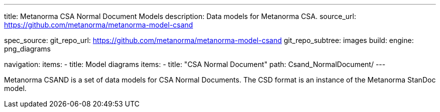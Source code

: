 ---
title: Metanorma CSA Normal Document Models
description: Data models for Metanorma CSA.
source_url: https://github.com/metanorma/metanorma-model-csand

spec_source:
  git_repo_url: https://github.com/metanorma/metanorma-model-csand
  git_repo_subtree: images
  build:
    engine: png_diagrams

navigation:
  items:
  - title: Model diagrams
    items:
    - title: "CSA Normal Document"
      path: Csand_NormalDocument/
---

Metanorma CSAND is a set of data models for CSA Normal Documents.
The CSD format is an instance of the Metanorma StanDoc model.
